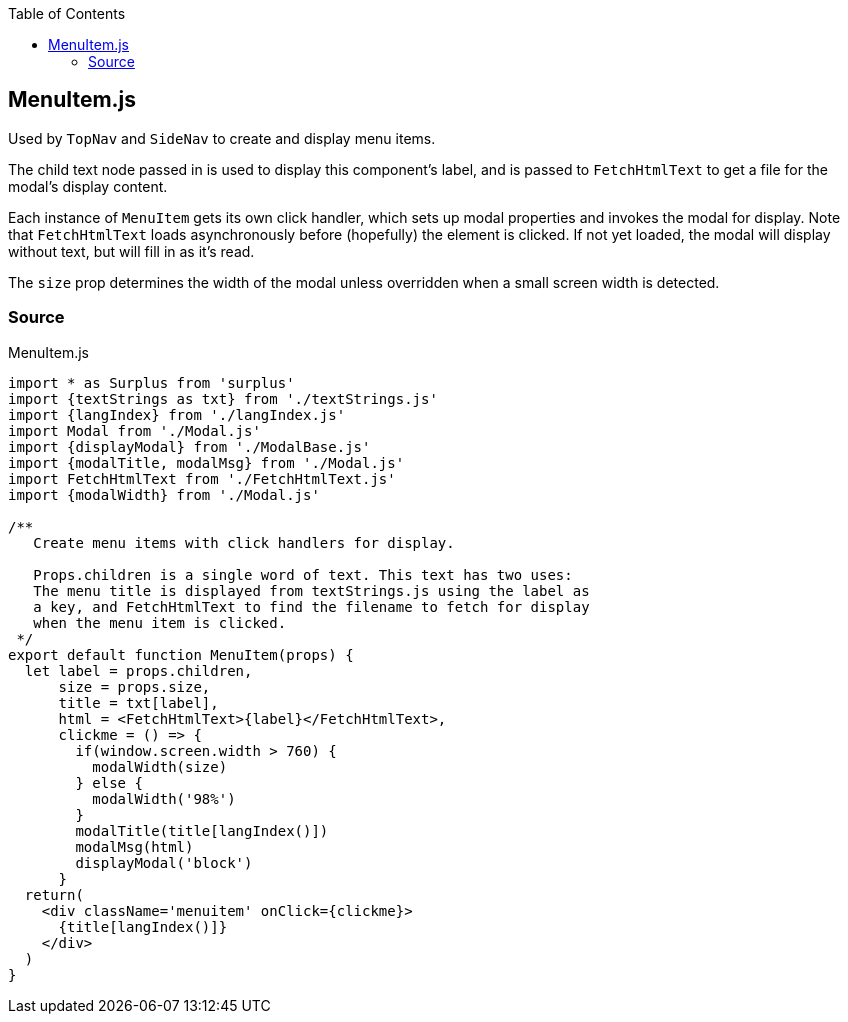 :doctype: book
:source-highlighter: rouge
:icons: font
:docinfo1:
:toc: left
[[menuitem.js]]
== MenuItem.js

Used by `TopNav` and `SideNav` to create and display menu items.

The child text node passed in is used to display this component’s label,
and is passed to `FetchHtmlText` to get a file for the modal’s display
content.

Each instance of `MenuItem` gets its own click handler, which sets up
modal properties and invokes the modal for display. Note that
`FetchHtmlText` loads asynchronously before (hopefully) the element is
clicked. If not yet loaded, the modal will display without text, but
will fill in as it’s read.

The `size` prop determines the width of the modal unless overridden when
a small screen width is detected.

=== Source

.MenuItem.js
[source,jsx,numbered]
----
import * as Surplus from 'surplus'
import {textStrings as txt} from './textStrings.js'
import {langIndex} from './langIndex.js'
import Modal from './Modal.js'
import {displayModal} from './ModalBase.js'
import {modalTitle, modalMsg} from './Modal.js'
import FetchHtmlText from './FetchHtmlText.js'
import {modalWidth} from './Modal.js'

/**
   Create menu items with click handlers for display.

   Props.children is a single word of text. This text has two uses:
   The menu title is displayed from textStrings.js using the label as
   a key, and FetchHtmlText to find the filename to fetch for display
   when the menu item is clicked.
 */
export default function MenuItem(props) {
  let label = props.children,
      size = props.size,
      title = txt[label],
      html = <FetchHtmlText>{label}</FetchHtmlText>,
      clickme = () => {
        if(window.screen.width > 760) {
          modalWidth(size)
        } else {
          modalWidth('98%')
        }
        modalTitle(title[langIndex()])
        modalMsg(html)
        displayModal('block')
      }
  return(
    <div className='menuitem' onClick={clickme}>
      {title[langIndex()]}
    </div>
  )
}
----

